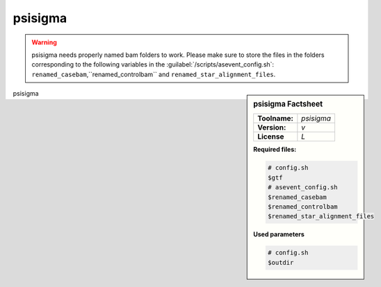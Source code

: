 
.. Links

.. _manual: *not available*
.. |tool| replace:: psisigma

psisigma
========

.. warning::

	|tool| needs properly named bam folders to work. Please make sure to store the files in the folders corresponding to the following variables in the :guilabel:`/scripts/asevent_config.sh`:
	``renamed_casebam``,``renamed_controlbam`` and ``renamed_star_alignment_files``.

.. sidebar:: |tool| Factsheet

  =============  =================
  **Toolname:**  *psisigma*
  **Version:**   *v*
  **License**    *L*
  =============  =================

  **Required files:**

  .. code-block:: bash

    # config.sh
    $gtf
    # asevent_config.sh
    $renamed_casebam
    $renamed_controlbam
    $renamed_star_alignment_files


  **Used parameters**

  .. code-block:: bash

    # config.sh
    $outdir


|tool|
